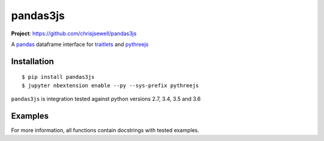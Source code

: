 ===========
pandas3js
===========

**Project**: https://github.com/chrisjsewell/pandas3js

.. image:: https://travis-ci.org/chrisjsewell/pandas3js.svg?branch=master
    :target: https://travis-ci.org/chrisjsewell/pandas3js

A `pandas <http://pandas.pydata.org/>`_ dataframe interface for `traitlets <https://traitlets.readthedocs.io/en/stable/index.html>`_ and `pythreejs <https://github.com/jovyan/pythreejs>`_

Installation
------------

.. parsed-literal::

    $ pip install pandas3js
    $ jupyter nbextension enable --py --sys-prefix pythreejs
	
``pandas3js`` is integration tested against python versions 2.7, 3.4, 3.5 and 3.6
    
Examples
---------

.. image:: https://github.com/chrisjsewell/pandas3js/raw/master/pandas3js_example.gif

For more information, all functions contain docstrings with tested examples.


